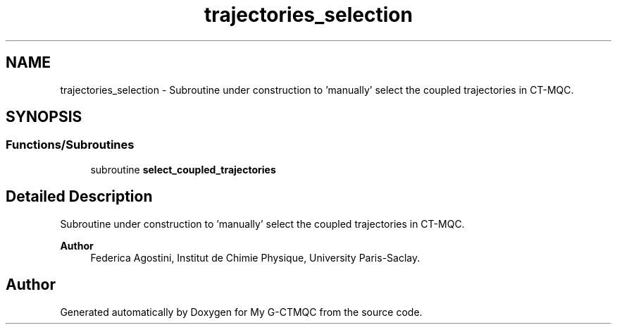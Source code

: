 .TH "trajectories_selection" 3 "Mon May 12 2025" "My G-CTMQC" \" -*- nroff -*-
.ad l
.nh
.SH NAME
trajectories_selection \- Subroutine under construction to 'manually' select the coupled trajectories in CT-MQC\&.  

.SH SYNOPSIS
.br
.PP
.SS "Functions/Subroutines"

.in +1c
.ti -1c
.RI "subroutine \fBselect_coupled_trajectories\fP"
.br
.in -1c
.SH "Detailed Description"
.PP 
Subroutine under construction to 'manually' select the coupled trajectories in CT-MQC\&. 


.PP
\fBAuthor\fP
.RS 4
Federica Agostini, Institut de Chimie Physique, University Paris-Saclay\&. 
.RE
.PP

.SH "Author"
.PP 
Generated automatically by Doxygen for My G-CTMQC from the source code\&.
